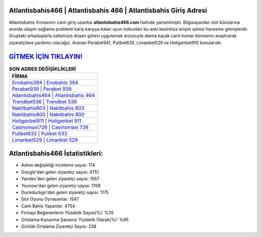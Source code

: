 ﻿Atlantisbahis466 | Atlantisbahis 466 | Atlantisbahis Giriş Adresi
===================================

.. image:: images/atlantisbahis-giris.jpg
   :width: 600
   
Atlantisbahis firmasının canlı giriş uzantısı **atlantisbahis466.com** halinde yansıtılmıştır. Bilgisayardan slot bürolarına anında ulaşım sağlama problemi karşı karşıya kalan oyun tutkunları bu anki kesintisiz erişim adresi hevesine gitmişlerdir. Gruptaki arkadaşlarla üstümüze düşen görevi uygulamak arzusuyla daima kaçak canlı kumar bürolarını araştırarak ziyaretçilere yardımcı olacağız. Aranan Perabet941, Pulibet635, Limanbet529 ve Holiganbet910 konularıdır.

`GİTMEK İÇİN TIKLAYIN! <https://urlday.cc/git>`_
==============

.. list-table:: **SON ADRES DEĞİŞİKLİKLERİ**
   :widths: 100
   :header-rows: 1

   * - FİRMA
   * - `Enobahis394 | Enobahis 394 <enobahis394-enobahis-394-enobahis-giris-adresi.html>`_
   * - `Perabet939 | Perabet 939 <perabet939-perabet-939-perabet-giris-adresi.html>`_
   * - `Atlantisbahis464 | Atlantisbahis 464 <atlantisbahis464-atlantisbahis-464-atlantisbahis-giris-adresi.html>`_	 
   * - `Trendbet536 | Trendbet 536 <trendbet536-trendbet-536-trendbet-giris-adresi.html>`_	 
   * - `Nakitbahis803 | Nakitbahis 803 <nakitbahis803-nakitbahis-803-nakitbahis-giris-adresi.html>`_ 
   * - `Nakitbahis800 | Nakitbahis 800 <nakitbahis800-nakitbahis-800-nakitbahis-giris-adresi.html>`_
   * - `Holiganbet911 | Holiganbet 911 <holiganbet911-holiganbet-911-holiganbet-giris-adresi.html>`_	 
   * - `Casinomaxi726 | Casinomaxi 726 <casinomaxi726-casinomaxi-726-casinomaxi-giris-adresi.html>`_
   * - `Pulibet633 | Pulibet 633 <pulibet633-pulibet-633-pulibet-giris-adresi.html>`_
   * - `Limanbet529 | Limanbet 529 <limanbet529-limanbet-529-limanbet-giris-adresi.html>`_
	 
Atlantisbahis466 İstatistikleri:
===================================	 
* Adres değişikliği inceleme sayısı: 174
* Google'dan gelen ziyaretçi sayısı: 4751
* Yandex'den gelen ziyaretçi sayısı: 1567
* Younow'dan gelen ziyaretçi sayısı: 1768
* Duckduckgo'dan gelen ziyaretçi sayısı: 1175
* Slot Oyunu Oynayanlar: 1547
* Canlı Bahis Yapanlar: 4754
* Firmayı Beğenenlerin Yüzdelik Sayısı(%): %35
* Ortalama Kazanma Şansınız Yüzdelik Olarak(%): %95
* Günlük Ortalama Ziyaretçi Sayısı: 238
